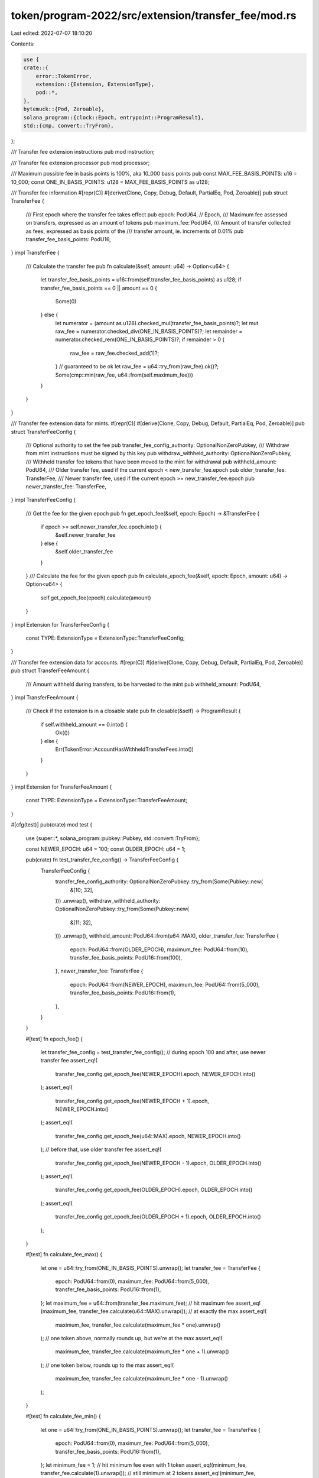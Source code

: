 token/program-2022/src/extension/transfer_fee/mod.rs
====================================================

Last edited: 2022-07-07 18:10:20

Contents:

.. code-block:: rs

    use {
    crate::{
        error::TokenError,
        extension::{Extension, ExtensionType},
        pod::*,
    },
    bytemuck::{Pod, Zeroable},
    solana_program::{clock::Epoch, entrypoint::ProgramResult},
    std::{cmp, convert::TryFrom},
};

/// Transfer fee extension instructions
pub mod instruction;

/// Transfer fee extension processor
pub mod processor;

/// Maximum possible fee in basis points is 100%, aka 10_000 basis points
pub const MAX_FEE_BASIS_POINTS: u16 = 10_000;
const ONE_IN_BASIS_POINTS: u128 = MAX_FEE_BASIS_POINTS as u128;

/// Transfer fee information
#[repr(C)]
#[derive(Clone, Copy, Debug, Default, PartialEq, Pod, Zeroable)]
pub struct TransferFee {
    /// First epoch where the transfer fee takes effect
    pub epoch: PodU64, // Epoch,
    /// Maximum fee assessed on transfers, expressed as an amount of tokens
    pub maximum_fee: PodU64,
    /// Amount of transfer collected as fees, expressed as basis points of the
    /// transfer amount, ie. increments of 0.01%
    pub transfer_fee_basis_points: PodU16,
}
impl TransferFee {
    /// Calculate the transfer fee
    pub fn calculate(&self, amount: u64) -> Option<u64> {
        let transfer_fee_basis_points = u16::from(self.transfer_fee_basis_points) as u128;
        if transfer_fee_basis_points == 0 || amount == 0 {
            Some(0)
        } else {
            let numerator = (amount as u128).checked_mul(transfer_fee_basis_points)?;
            let mut raw_fee = numerator.checked_div(ONE_IN_BASIS_POINTS)?;
            let remainder = numerator.checked_rem(ONE_IN_BASIS_POINTS)?;
            if remainder > 0 {
                raw_fee = raw_fee.checked_add(1)?;
            }
            // guaranteed to be ok
            let raw_fee = u64::try_from(raw_fee).ok()?;
            Some(cmp::min(raw_fee, u64::from(self.maximum_fee)))
        }
    }
}

/// Transfer fee extension data for mints.
#[repr(C)]
#[derive(Clone, Copy, Debug, Default, PartialEq, Pod, Zeroable)]
pub struct TransferFeeConfig {
    /// Optional authority to set the fee
    pub transfer_fee_config_authority: OptionalNonZeroPubkey,
    /// Withdraw from mint instructions must be signed by this key
    pub withdraw_withheld_authority: OptionalNonZeroPubkey,
    /// Withheld transfer fee tokens that have been moved to the mint for withdrawal
    pub withheld_amount: PodU64,
    /// Older transfer fee, used if the current epoch < new_transfer_fee.epoch
    pub older_transfer_fee: TransferFee,
    /// Newer transfer fee, used if the current epoch >= new_transfer_fee.epoch
    pub newer_transfer_fee: TransferFee,
}
impl TransferFeeConfig {
    /// Get the fee for the given epoch
    pub fn get_epoch_fee(&self, epoch: Epoch) -> &TransferFee {
        if epoch >= self.newer_transfer_fee.epoch.into() {
            &self.newer_transfer_fee
        } else {
            &self.older_transfer_fee
        }
    }
    /// Calculate the fee for the given epoch
    pub fn calculate_epoch_fee(&self, epoch: Epoch, amount: u64) -> Option<u64> {
        self.get_epoch_fee(epoch).calculate(amount)
    }
}
impl Extension for TransferFeeConfig {
    const TYPE: ExtensionType = ExtensionType::TransferFeeConfig;
}

/// Transfer fee extension data for accounts.
#[repr(C)]
#[derive(Clone, Copy, Debug, Default, PartialEq, Pod, Zeroable)]
pub struct TransferFeeAmount {
    /// Amount withheld during transfers, to be harvested to the mint
    pub withheld_amount: PodU64,
}
impl TransferFeeAmount {
    /// Check if the extension is in a closable state
    pub fn closable(&self) -> ProgramResult {
        if self.withheld_amount == 0.into() {
            Ok(())
        } else {
            Err(TokenError::AccountHasWithheldTransferFees.into())
        }
    }
}
impl Extension for TransferFeeAmount {
    const TYPE: ExtensionType = ExtensionType::TransferFeeAmount;
}

#[cfg(test)]
pub(crate) mod test {
    use {super::*, solana_program::pubkey::Pubkey, std::convert::TryFrom};

    const NEWER_EPOCH: u64 = 100;
    const OLDER_EPOCH: u64 = 1;

    pub(crate) fn test_transfer_fee_config() -> TransferFeeConfig {
        TransferFeeConfig {
            transfer_fee_config_authority: OptionalNonZeroPubkey::try_from(Some(Pubkey::new(
                &[10; 32],
            )))
            .unwrap(),
            withdraw_withheld_authority: OptionalNonZeroPubkey::try_from(Some(Pubkey::new(
                &[11; 32],
            )))
            .unwrap(),
            withheld_amount: PodU64::from(u64::MAX),
            older_transfer_fee: TransferFee {
                epoch: PodU64::from(OLDER_EPOCH),
                maximum_fee: PodU64::from(10),
                transfer_fee_basis_points: PodU16::from(100),
            },
            newer_transfer_fee: TransferFee {
                epoch: PodU64::from(NEWER_EPOCH),
                maximum_fee: PodU64::from(5_000),
                transfer_fee_basis_points: PodU16::from(1),
            },
        }
    }

    #[test]
    fn epoch_fee() {
        let transfer_fee_config = test_transfer_fee_config();
        // during epoch 100 and after, use newer transfer fee
        assert_eq!(
            transfer_fee_config.get_epoch_fee(NEWER_EPOCH).epoch,
            NEWER_EPOCH.into()
        );
        assert_eq!(
            transfer_fee_config.get_epoch_fee(NEWER_EPOCH + 1).epoch,
            NEWER_EPOCH.into()
        );
        assert_eq!(
            transfer_fee_config.get_epoch_fee(u64::MAX).epoch,
            NEWER_EPOCH.into()
        );
        // before that, use older transfer fee
        assert_eq!(
            transfer_fee_config.get_epoch_fee(NEWER_EPOCH - 1).epoch,
            OLDER_EPOCH.into()
        );
        assert_eq!(
            transfer_fee_config.get_epoch_fee(OLDER_EPOCH).epoch,
            OLDER_EPOCH.into()
        );
        assert_eq!(
            transfer_fee_config.get_epoch_fee(OLDER_EPOCH + 1).epoch,
            OLDER_EPOCH.into()
        );
    }

    #[test]
    fn calculate_fee_max() {
        let one = u64::try_from(ONE_IN_BASIS_POINTS).unwrap();
        let transfer_fee = TransferFee {
            epoch: PodU64::from(0),
            maximum_fee: PodU64::from(5_000),
            transfer_fee_basis_points: PodU16::from(1),
        };
        let maximum_fee = u64::from(transfer_fee.maximum_fee);
        // hit maximum fee
        assert_eq!(maximum_fee, transfer_fee.calculate(u64::MAX).unwrap());
        // at exactly the max
        assert_eq!(
            maximum_fee,
            transfer_fee.calculate(maximum_fee * one).unwrap()
        );
        // one token above, normally rounds up, but we're at the max
        assert_eq!(
            maximum_fee,
            transfer_fee.calculate(maximum_fee * one + 1).unwrap()
        );
        // one token below, rounds up to the max
        assert_eq!(
            maximum_fee,
            transfer_fee.calculate(maximum_fee * one - 1).unwrap()
        );
    }

    #[test]
    fn calculate_fee_min() {
        let one = u64::try_from(ONE_IN_BASIS_POINTS).unwrap();
        let transfer_fee = TransferFee {
            epoch: PodU64::from(0),
            maximum_fee: PodU64::from(5_000),
            transfer_fee_basis_points: PodU16::from(1),
        };
        let minimum_fee = 1;
        // hit minimum fee even with 1 token
        assert_eq!(minimum_fee, transfer_fee.calculate(1).unwrap());
        // still minimum at 2 tokens
        assert_eq!(minimum_fee, transfer_fee.calculate(2).unwrap());
        // still minimum at 10_000 tokens
        assert_eq!(minimum_fee, transfer_fee.calculate(one).unwrap());
        // 2 token fee at 10_001
        assert_eq!(minimum_fee + 1, transfer_fee.calculate(one + 1).unwrap());
        // zero is always zero
        assert_eq!(0, transfer_fee.calculate(0).unwrap());
    }

    #[test]
    fn calculate_fee_zero() {
        let one = u64::try_from(ONE_IN_BASIS_POINTS).unwrap();
        let transfer_fee = TransferFee {
            epoch: PodU64::from(0),
            maximum_fee: PodU64::from(u64::MAX),
            transfer_fee_basis_points: PodU16::from(0),
        };
        // always zero fee
        assert_eq!(0, transfer_fee.calculate(0).unwrap());
        assert_eq!(0, transfer_fee.calculate(u64::MAX).unwrap());
        assert_eq!(0, transfer_fee.calculate(1).unwrap());
        assert_eq!(0, transfer_fee.calculate(one).unwrap());

        let transfer_fee = TransferFee {
            epoch: PodU64::from(0),
            maximum_fee: PodU64::from(0),
            transfer_fee_basis_points: PodU16::from(MAX_FEE_BASIS_POINTS),
        };
        // always zero fee
        assert_eq!(0, transfer_fee.calculate(0).unwrap());
        assert_eq!(0, transfer_fee.calculate(u64::MAX).unwrap());
        assert_eq!(0, transfer_fee.calculate(1).unwrap());
        assert_eq!(0, transfer_fee.calculate(one).unwrap());
    }
}


